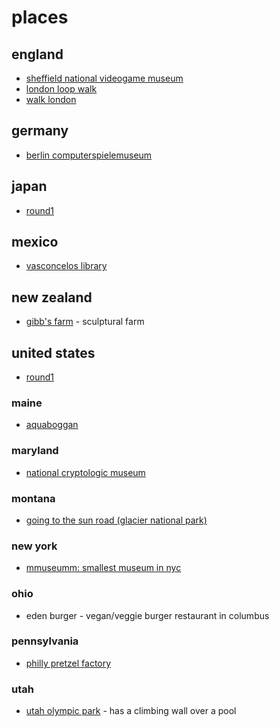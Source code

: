 * places
** england
- [[https://thenvm.org/][sheffield national videogame museum]]
- [[https://tfl.gov.uk/modes/walking/loop-walk][london loop walk]]
- [[https://tfl.gov.uk/modes/walking/top-walking-routes][walk london]]

** germany
- [[https://www.computerspielemuseum.de/1210_home.htm][berlin computerspielemuseum]]

** japan
- [[https://www.round1usa.com/][round1]]

** mexico
- [[https://en.wikipedia.org/wiki/biblioteca_vasconcelos][vasconcelos library]]

** new zealand
- [[http://www.gibbsfarm.org.nz/index.php][gibb's farm]] - sculptural farm

** united states
- [[https://www.round1usa.com/][round1]]

*** maine
- [[https://aquaboggan.com/][aquaboggan]]

*** maryland
- [[https://www.nsa.gov/about/cryptologic-heritage/museum/][national cryptologic museum]]

*** montana
- [[https://en.wikipedia.org/wiki/going-to-the-sun_road][going to the sun road (glacier national park)]]

*** new york
- [[https://www.roadsideamerica.com/story/37020][mmuseumm: smallest museum in nyc]]

*** ohio
- eden burger - vegan/veggie burger restaurant in columbus

*** pennsylvania
- [[https://phillypretzelfactory.com/][philly pretzel factory]]

*** utah
- [[https://utaholympiclegacy.org/location/utah-olympic-park/][utah olympic park]] - has a climbing wall over a pool
